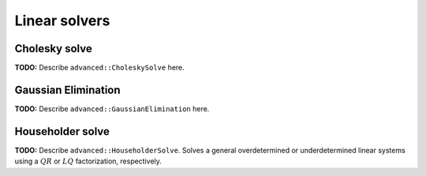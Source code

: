 Linear solvers
==============

Cholesky solve
--------------
**TODO:** Describe ``advanced::CholeskySolve`` here.

Gaussian Elimination
--------------------
**TODO:** Describe ``advanced::GaussianElimination`` here.

Householder solve
-----------------
**TODO:** Describe ``advanced::HouseholderSolve``. 
Solves a general overdetermined or underdetermined linear systems using 
a :math:`QR` or :math:`LQ` factorization, respectively. 

